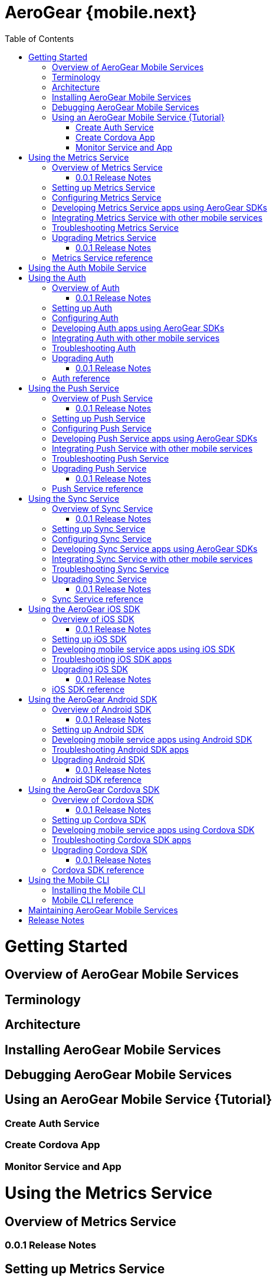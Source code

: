 = AeroGear {mobile.next}
:toc:

= Getting Started
== Overview of AeroGear Mobile Services
== Terminology
== Architecture
== Installing AeroGear Mobile Services
== Debugging AeroGear Mobile Services
== Using an AeroGear Mobile Service {Tutorial}
=== Create Auth Service
=== Create Cordova App
=== Monitor Service and App

//for testing only
:version-no: 0.0.1

:service-name: Metrics Service
= Using the {service-name}
== Overview of {service-name}
=== {version-no} Release Notes
== Setting up {service-name}
== Configuring {service-name}
== Developing {service-name} apps using AeroGear SDKs
== Integrating {service-name} with other mobile services
== Troubleshooting {service-name}
== Upgrading {service-name}
=== {version-no} Release Notes
== {service-name} reference

= Using the Auth Mobile Service
:service-name: Auth
= Using the {service-name}
== Overview of {service-name}
=== {version-no} Release Notes
== Setting up {service-name}
== Configuring {service-name}
== Developing {service-name} apps using AeroGear SDKs
== Integrating {service-name} with other mobile services
== Troubleshooting {service-name}
== Upgrading {service-name}
=== {version-no} Release Notes
== {service-name} reference

:service-name: Push Service
= Using the {service-name}
== Overview of {service-name}
=== {version-no} Release Notes
== Setting up {service-name}
== Configuring {service-name}
== Developing {service-name} apps using AeroGear SDKs
== Integrating {service-name} with other mobile services
== Troubleshooting {service-name}
== Upgrading {service-name}
=== {version-no} Release Notes
== {service-name} reference

:service-name: Sync Service
= Using the {service-name}
== Overview of {service-name}
=== {version-no} Release Notes
== Setting up {service-name}
== Configuring {service-name}
== Developing {service-name} apps using AeroGear SDKs
== Integrating {service-name} with other mobile services
== Troubleshooting {service-name}
== Upgrading {service-name}
=== {version-no} Release Notes
== {service-name} reference

:sdk-name: iOS SDK
= Using the AeroGear {sdk-name}
== Overview of {sdk-name}
=== {version-no} Release Notes
== Setting up {sdk-name}
== Developing mobile service apps using {sdk-name}
== Troubleshooting {sdk-name} apps
== Upgrading {sdk-name}
=== {version-no} Release Notes
== {sdk-name} reference

:sdk-name: Android SDK
= Using the AeroGear {sdk-name}
== Overview of {sdk-name}
=== {version-no} Release Notes
== Setting up {sdk-name}
== Developing mobile service apps using {sdk-name}
== Troubleshooting {sdk-name} apps
== Upgrading {sdk-name}
=== {version-no} Release Notes
== {sdk-name} reference

:sdk-name: Cordova SDK
= Using the AeroGear {sdk-name}
== Overview of {sdk-name}
=== {version-no} Release Notes
== Setting up {sdk-name}
== Developing mobile service apps using {sdk-name}
== Troubleshooting {sdk-name} apps
== Upgrading {sdk-name}
=== {version-no} Release Notes
== {sdk-name} reference


= Using the Mobile CLI
== Installing the Mobile CLI
== Mobile CLI reference

= Maintaining AeroGear Mobile Services
= Release Notes
